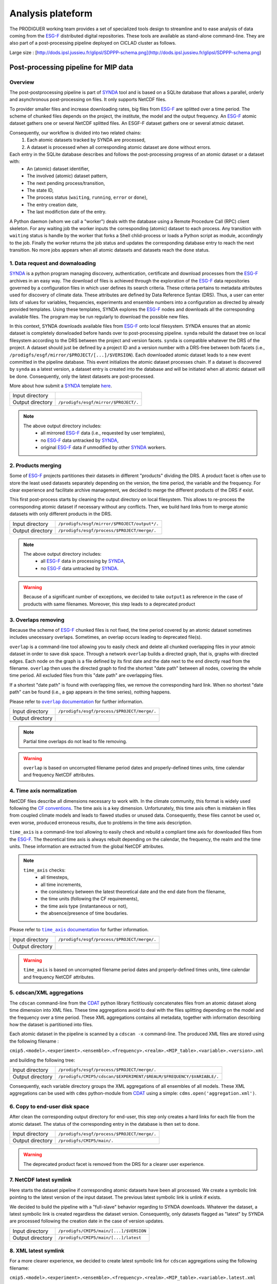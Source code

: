 .. _SYNDA: http://synda.readthedocs.org/en/latest/
.. _ESG-F: http://pcmdi9.llnl.gov/

Analysis plateform
==================

The PRODIGUER working team provides a set of specialized tools design to streamline and to ease analysis of data coming from the `ESG-F`_ distributed digital repositories. These tools are available as stand-alone command-line. They are also part of a post-processing pipeline deployed on CICLAD cluster as follows.

.. image:: images/SDPPP-schema.png
   :scale: 50 %
   :align: center

Large size : [http://dods.ipsl.jussieu.fr/glipsl/SDPPP-schema.png](http://dods.ipsl.jussieu.fr/glipsl/SDPPP-schema.png)

Post-processing pipeline for MIP data
-------------------------------------

Overview
********

The post-postprocessing pipeline is part of `SYNDA`_ tool and is based on a SQLite database that allows a parallel, orderly and asynchronous post-processing on files. It only supports NetCDF files.

To provider smaller files and increase downloading rates, big files from `ESG-F`_ are splitted over a time period. The scheme of chunked files depends on the project, the institute, the model and the output frequency. An `ESG-F`_ atomic dataset gathers one or several NetCDF splitted files. An ESGF-F dataset gathers one or several atmoic dataset. 

Consequently, our workflow is divided into two related chains: 
 1. Each atomic datasets tracked by SYNDA are processed, 
 2. A dataset is processed when all corresponding atomic dataset are done without errors.

Each entry in the SQLite database describes and follows the post-processing progress of an atomic dataset or a dataset with:
 * An (atomic) dataset identifier,
 * The involved (atomic) dataset pattern,
 * The next pending process/transition,
 * The state ID,
 * The process status (``waiting``, ``running``, ``error`` or ``done``),
 * The entry creation date,
 * The last modifiction date of the entry.

A Python daemon (whom we call a "worker") deals with the database using a Remote Procedure Call (RPC) client skeleton. For any waiting job the worker inputs the corresponding (atomic) dataset to each process. Any transition with ``waiting`` status is handle by the worker that forks a Shell chlid-process or loads a Python script as module, accordingly to the job. Finally the worker returns the job status and updates the corresponding database entry to reach the next transition. No more jobs appears when all atomic datasets and datasets reach the ``done`` status.

1. Data request and downaloading
********************************

`SYNDA`_ is a python program managing discovery, authentication, certificate and download processes from the `ESG-F`_ archives in an easy way. The download of files is achieved through the exploration of the `ESG-F`_ data repositories governed by a configuration files in which user defines its search criteria. These criteria pertains to metadata attributes used for discovery of climate data. These attributes are defined by Data Reference Syntax (DRS). Thus, a user can enter lists of values for variables, frequencies, experiments and ensemble numbers into a configuration as directed by already provided templates. Using these templates, SYNDA explores the `ESG-F`_ nodes and downloads all the corresponding available files. The program may be run regularly to download the possible new files.

In this context, SYNDA downloads available files from `ESG-F`_ onto local filesystem. SYNDA ensures that an atomic dataset is completely donwloaded before hands over to post-processing pipeline. ``synda`` rebuild the dataset tree on local filesystem according to the DRS between the project and version facets. ``synda`` is compatible whatever the DRS of the project. A dataset should just be defined by a project ID and a version number with a DRS-free between both facets (i.e., ``/prodigfs/esgf/mirror/$PROJECT/[...]/$VERSION``). Each downloaded atomic dataset leads to a new event committed in the pipeline database. This event initializes the atomic dataset processes chain. If a dataset is discovered by ``synda`` as a latest version, a dataset entry is created into the database and will be initiated when all atomic dataset will be done. Consequently, only the latest datasets are post-processed.

More about how submit a `SYNDA`_ template `here <http://forge.ipsl.jussieu.fr/prodiguer/wiki/docs/synda>`_.

+------------------+--------------------------------------+
| Input directory  |                                      |
+------------------+--------------------------------------+
| Output directory | ``/prodigfs/esgf/mirror/$PROJECT/.`` |
+------------------+--------------------------------------+

.. note::

   The above output directory includes:
    * all mirrored `ESG-F`_ data (i.e., requested by user templates),
    * no `ESG-F`_ data untracked by `SYNDA`_,
    * original `ESG-F`_ data if unmodified by other `SYNDA`_ workers.


2. Products merging
*******************

Some of `ESG-F`_ projects partitiones their datasets in different "products" dividing the DRS. A product facet is often use to store the least used datasets separately depending on the version, the time period, the variable and the frequency. For clear experience and facilitate archive management, we decided to merge the different products of the DRS if exist.

This first post-process starts by cleaning the output directory on local filesystem. This allows to re-process the corresponding atomic dataset if necessary without any conflicts. Then, we build hard links from to merge atomic datasets with only different products in the DRS. 

+------------------+----------------------------------------------+
| Input directory  | ``/prodigfs/esgf/mirror/$PROJECT/output*/.`` |
+------------------+----------------------------------------------+
| Output directory | ``/prodigfs/esgf/process/$PROJECT/merge/.``  |
+------------------+----------------------------------------------+

.. note::

   The above output directory includes:
    * all `ESG-F`_ data in processing by `SYNDA`_,
    * no `ESG-F`_ data untracked by `SYNDA`_.

.. warning:: Because of a significant number of exceptions, we decided to take ``output1`` as reference in the case of products with same filenames. Moreover, this step leads to a deprecated product

3. Overlaps removing
********************

Because the scheme of `ESG-F`_ chunked files is not fixed, the time period covered by an atomic dataset sometimes includes unecessary overlaps. Sometimes, an overlap occurs leading to deprecated file(s).

``overlap`` is a command-line tool allowing you to easily check and delete all chunked overlapping files in your atmoic dataset in order to save disk space. Through a network ``overlap`` builds a directed graph, that is, graphs with directed edges. Each node on the graph is a file defined by its first date and the date next to the end directly read from the filename. ``overlap`` then uses the directed graph to find the shortest "date path" between all nodes, covering the whole time period. All excluded files from this "date path" are overlapping files.

If a shortest "date path" is found with overlapping files, we remove the corresponding hard link. When no shortest "date path" can be found (i.e., a gap appears in the time series), nothing happens.

Please refer to |overlap|_ for further information.

.. |overlap| replace:: ``overlap`` documentation
.. _overlap: http://cmip5-overlap.readthedocs.org/en/latest/

+------------------+----------------------------------------------+
| Input directory  | ``/prodigfs/esgf/process/$PROJECT/merge/.``  |
+------------------+----------------------------------------------+
| Output directory |                                              |
+------------------+----------------------------------------------+

.. note:: Partial time overlaps do not lead to file removing.

.. warning:: ``overlap`` is based on uncorrupted filename period dates and properly-defined times units, time calendar and frequency NetCDF attributes.

4. Time axis normalization
**************************

NetCDF files describe all dimensions necessary to work with. In the climate community, this format is widely used following the `CF conventions <http://cfconventions.org/>`_. The time axis is a key dimension. Unfortunately, this time axis often is mistaken in files from coupled climate models and leads to flawed studies or unused data. Consequently, these files cannot be used or, even worse, produced erroneous results, due to problems in the time axis description.

``time_axis`` is a command-line tool allowing to easily check and rebuild a compliant time axis for downloaded files from the `ESG-F`_. The theoretical time axis is always rebuilt depending on the calendar, the frequency, the realm and the time units. These information are extracted from the global NetCDF attributes.

.. note::
   
   ``time_axis`` checks:
    * all timesteps,
    * all time increments,
    * the consistency between the latest theoretical date and the end date from the filename,
    * the time units (following the CF requirements),
    * the time axis type (instantaneous or not),
    * the absence/presence of time boudaries.

Please refer to |time_axis|_ for further information.

.. |time_axis| replace:: ``time_axis`` documentation
.. _time_axis: http://cmip5-time-axis.readthedocs.org/en/latest/

+------------------+----------------------------------------------+
| Input directory  | ``/prodigfs/esgf/process/$PROJECT/merge/.``  |
+------------------+----------------------------------------------+
| Output directory |                                              |
+------------------+----------------------------------------------+

.. warning:: ``time_axis`` is based on uncorrupted filename period dates and properly-defined times units, time calendar and frequency NetCDF attributes.

5. cdscan/XML aggregations
**************************

The ``cdscan`` command-line from the `CDAT <https://github.com/UV-CDAT>`_ python library fictitiously concatenates files from an atomic dataset along time dimension into XML files. These time aggregations avoid to deal with the files splitting depending on the model and the frequency over a time period. These XML aggregations contains all metadata, together with information describing how the dataset is partitioned into files.

Each atomic dataset in the pipeline is scanned by a ``cdscan -x`` command-line. The produced XML files are stored using the following filename :

``cmip5.<model>.<experiment>.<ensemble>.<frequency>.<realm>.<MIP_table>.<variable>.<version>.xml``

and building the following tree:

+------------------+----------------------------------------------------------------------+
| Input directory  | ``/prodigfs/esgf/process/$PROJECT/merge/.``                          |
+------------------+----------------------------------------------------------------------+
| Output directory | ``/prodigfs/CMIP5/cdscan/$EXPERIMENT/$REALM/$FREQUENCY/$VARIABLE/.`` |
+------------------+----------------------------------------------------------------------+

Consequently, each variable directory groups the XML aggregations of all ensembles of all models. These XML aggregations can be used with ``cdms`` python-module from `CDAT <https://github.com/UV-CDAT>`_ using a simple: ``cdms.open('aggregation.xml')``.

6. Copy to end-user disk space 
******************************

After clean the corresponding output directory for end-user, this step only creates a hard links for each file from the atomic dataset. The status of the corresponding entry in the database is then set to ``done``.

+------------------+---------------------------------------------+
| Input directory  | ``/prodigfs/esgf/process/$PROJECT/merge/.`` |
+------------------+---------------------------------------------+
| Output directory | ``/prodigfs/CMIP5/main/.``                  |
+------------------+---------------------------------------------+

.. warning:: The deprecated product facet is removed from the DRS for a clearer user experience. 

7. NetCDF latest symlink
************************

Here starts the dataset pipeline if corresponding atomic datasets have been all processed. We create a symbolic link pointing to the latest version of the input dataset. The previous latest symbolic link is unlink if exists.

We decided to build the pipeline with a "full-slave" behavior regarding to SYNDA downloads. Whatever the dataset, a latest symbolic link is created regardless the dataset version. Consequently, only datasets flagged as "latest" by SYNDA are processed following the creation date in the case of version updates.

+------------------+-----------------------------------------+
| Input directory  | ``/prodigfs/CMIP5/main/[...]/$VERSION`` |
+------------------+-----------------------------------------+
| Output directory | ``/prodigfs/CMIP5/main/[...]/latest``   |
+------------------+-----------------------------------------+

8. XML latest symlink
*********************

For a more clearer experience, we decided to create latest symbolic link for ``cdscan`` aggregations using the following filename:

``cmip5.<model>.<experiment>.<ensemble>.<frequency>.<realm>.<MIP_table>.<variable>.latest.xml``

+------------------+----------------------------------------------------------------------+
| Input directory  | ``/prodigfs/CMIP5/cdscan/$EXPERIMENT/$REALM/$FREQUENCY/$VARIABLE/.`` |
+------------------+----------------------------------------------------------------------+
| Output directory | ``/prodigfs/CMIP5/cdscan/$EXPERIMENT/$REALM/$FREQUENCY/$VARIABLE/.`` |
+------------------+----------------------------------------------------------------------+


9. Mapfiles generation
**********************

The IPSL `ESG-F private node <http://esgf-local.ipsl.fr/>`_ is hosted on a remote VM and is dedicated to ``synda`` requests publication. One a dataset is completely processed through the pipeline, the publication kicks off. The publication process on `ESG-F`_ nodes requires *mapfiles*. Mapfiles are text files where each line describes a file to publish.

The ``esg_mapfiles`` command-line tool is a flexible alternative to easily generate mapfiles independently from ESG-F nodes. All generated mapfiles are stored in *pending directory* awaiting publication. We decided to generate one mapfile per dataset for clearer publication management.


Please refer to |esg_mapfiles|_ for further information.

.. |esg_mapfiles| replace:: ``esg_mapfiles`` documentation
.. _esg_mapfiles: http://esgf-mapfiles.readthedocs.org/en/latest/

+------------------+------------------------------------------------+
| Input directory  | ``/prodigfs/CMIP5/main/[...]/$VERSION``        |
+------------------+------------------------------------------------+
| Output directory | ``/prodigfs/esgf/$PROJECT/mapfiles/pending/.`` |
+------------------+------------------------------------------------+

11. THREDDS/OpenDAP aggregations
********************************

The `IPSL <https://www.ipsl.fr/>`_ uses an `ESG-F <http://pcmdi9.llnl.gov/>`_ datanode to publish and diffuse MIP data located on `CICLAD <http://ciclad-web.ipsl.jussieu.fr/>`_ filesystem to its private reasearch community. This datanode could be query to find specific NetCDF files, through a `web front-end <http://esgf-local.ipsl.fr/esgf-web-fe/>`_.

Based on a `THREDDS <http://www.unidata.ucar.edu/software/thredds/current/tds/>`_ server, the MIP files are fictitiously concacenated along time dimension throught `OpenDAP <http://www.opendap.org/>`_ URL. These aggregations avoid to deal with the files splitting depending on model and frequency over a time period.

At the end of post-processing, the publication builds aggregations for each dataset version. The publication step automatically occurs each day at midnight using a crontab:
 1. The previous mapfiles are compared between *pending* and *published directories*.
 2. All selected mapfiles for publication are concatenated in the limit of 30,000 files to publish. A mapfile is selected if it does not exist in *published directory* path or has different checksum.
 3. Vocabulary is automatically added to the node configuration files if necessary.
 4. The node configuration is initialized.
 5. The first publication step on the IPSL datanode always sets te dataset version to 1 replacing the dataset by its latest version in any cases.
 6. The second publication step on the IPSL indexnode makes files from the dataset accessible by the `web front-end <http://esgf-local.ipsl.fr/esgf-web-fe/>`_. If an error occurs, we unpublish the dataset avoiding conflicts.
 7. All selected mapfiles are copied from *pending* to *published directoriy* to record the publication.
 
Search and get MIP aggregations
-------------------------------

The search-API from `ESG-F front-ends <http://esgf-local.ipsl.fr/esgf-web-fe/>`_ displays the results of your request using an *OR* logical operator. For example, this means you cannot select the temperature **AND** the precitation for the same model or institute. 

``find_agg`` is a command-line tool allowing you to find and list the available MIP aggregations on the `IPSL private ESG-F archive <http://esgf-local.ipsl.fr/esgf-web-fe/>`_ in a fast and researcher-friendly way. This tool includes search over `THREDDS/OpenDAP <http://www.unidata.ucar.edu/software/thredds/current/tds/>`_ and/or XML aggregations. ``find_agg`` follows **ALL** your requirements: all returned models satisfy your entire request.

Please refer to |find_agg|_ for further information.

.. |find_agg| replace:: ``find_agg`` documentation
.. _find_agg: http://cmip5-find-agg.readthedocs.org/en/latest/

Web Processing Services (WPS)
-----------------------------

Birdhouse is a collection of OGC Web Processing Service (WPS) related Python components to support data processing in the climate science community. The aim of Birdhouse is to make the usage of WPS easy. Most of the OGC/WPS related software comes from the GeoPython project. Read the Birdhouse documentation to get started. The PRODIGUER working team currently explore the potential of `Birdhouse framework <https://pypi.python.org/pypi/birdhouse-birdy/0.1.3>`_.


